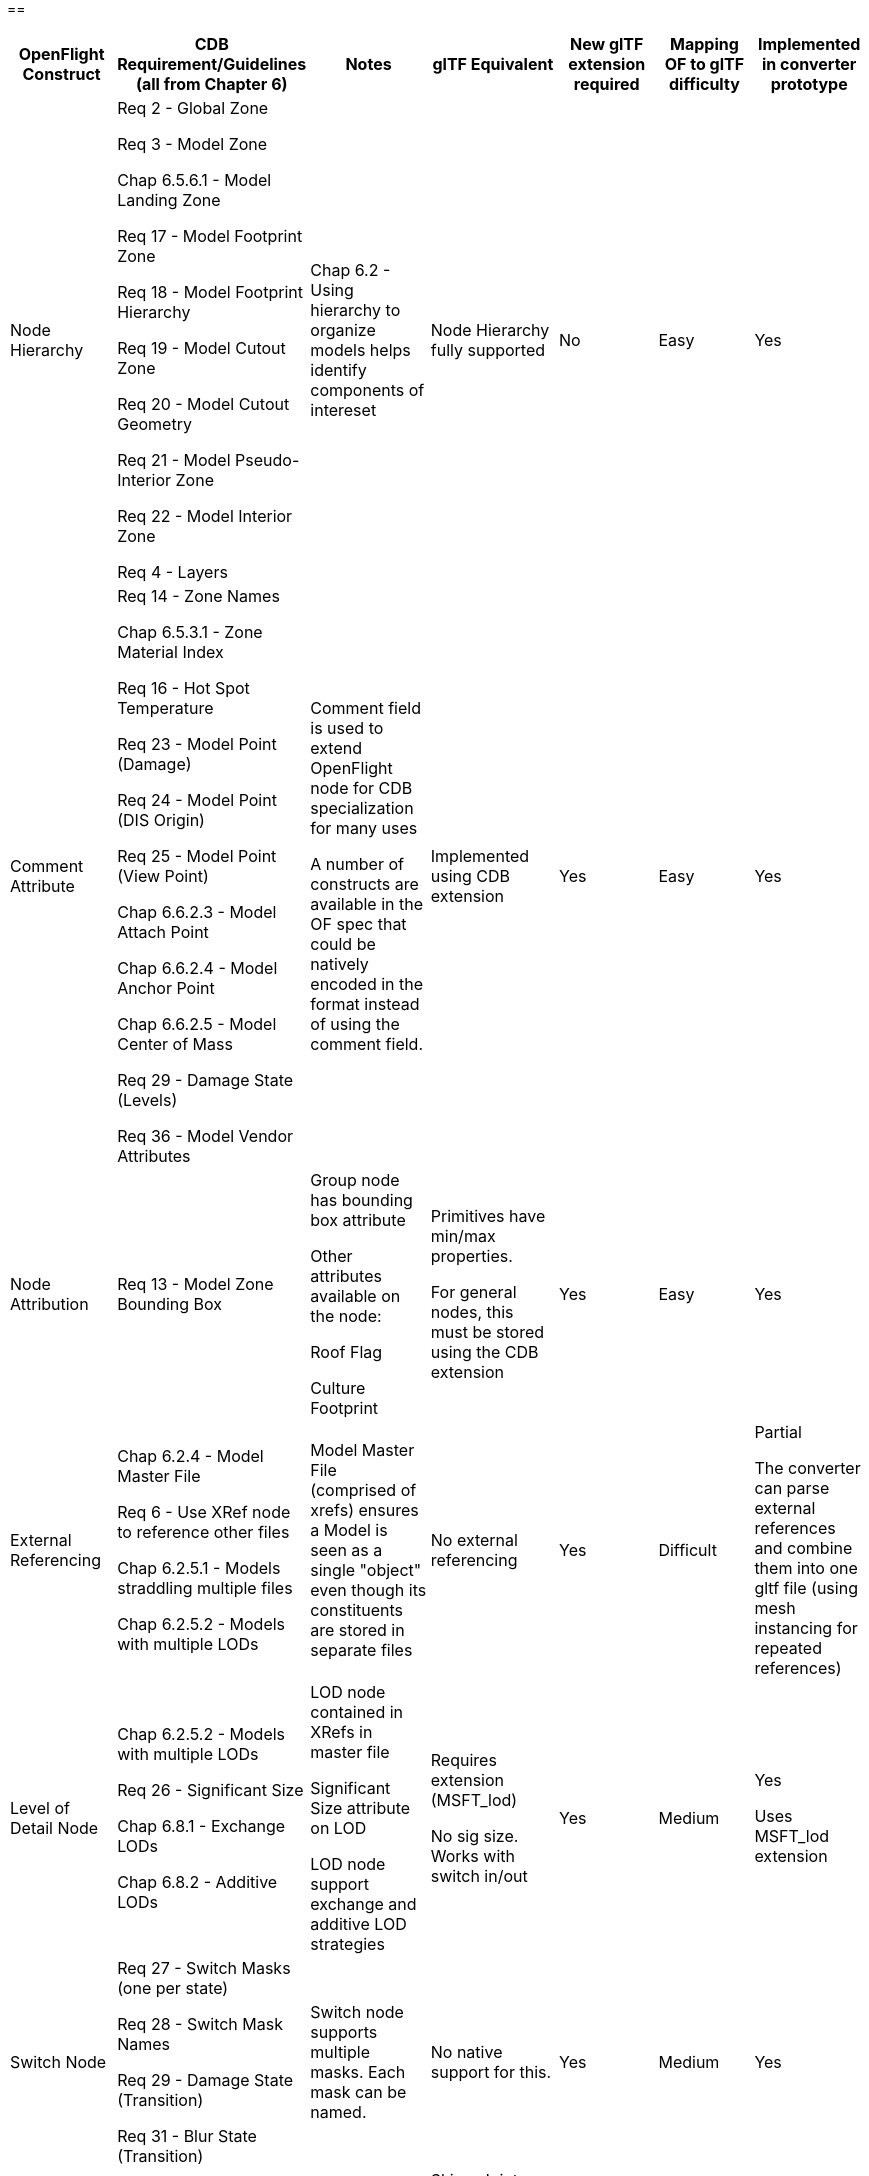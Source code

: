 == 

[cols=",,,,,,",options="header",]
|===
a|
*OpenFlight Construct*

a|
 *CDB Requirement/Guidelines* +
(all from Chapter 6)

a|
*Notes*

a|
*glTF Equivalent*

a|
*New glTF extension required*

a|
*Mapping OF to glTF difficulty*

a|
*Implemented in converter prototype*

|Node Hierarchy a|
Req 2 - Global Zone

Req 3 - Model Zone

Chap 6.5.6.1 - Model Landing Zone

Req 17 - Model Footprint Zone

Req 18 - Model Footprint Hierarchy

Req 19 - Model Cutout Zone

Req 20 - Model Cutout Geometry

Req 21 - Model Pseudo-Interior Zone

Req 22 - Model Interior Zone

Req 4 - Layers

|Chap 6.2 - Using hierarchy to organize models helps identify components of intereset |Node Hierarchy fully supported |No |Easy |Yes
|Comment Attribute a|
Req 14 - Zone Names

Chap 6.5.3.1 - Zone Material Index

Req 16 - Hot Spot Temperature

Req 23 - Model Point (Damage)

Req 24 - Model Point (DIS Origin)

Req 25 - Model Point (View Point)

Chap 6.6.2.3 - Model Attach Point

Chap 6.6.2.4 - Model Anchor Point

Chap 6.6.2.5 - Model Center of Mass

Req 29 - Damage State (Levels)

Req 36 - Model Vendor Attributes

a|
Comment field is used to extend OpenFlight node for CDB specialization for many uses

A number of constructs are available in the OF spec that could be natively encoded in the format instead of using the comment field.

|Implemented using CDB extension |Yes |Easy |Yes
|Node Attribution |Req 13 - Model Zone Bounding Box a|
Group node has bounding box attribute

Other attributes available on the node:

Roof Flag

Culture Footprint

a|
Primitives have min/max properties.

For general nodes, this must be stored using the CDB extension

|Yes |Easy |Yes
|External Referencing a|
Chap 6.2.4 - Model Master File

Req 6 - Use XRef node to reference other files

Chap 6.2.5.1 - Models straddling multiple files

Chap 6.2.5.2 - Models with multiple LODs

|Model Master File (comprised of xrefs) ensures a Model is seen as a single "object" even though its constituents are stored in separate files |No external referencing |Yes |Difficult a|
Partial

The converter can parse external references and combine them into one gltf file (using mesh instancing for repeated references)

|Level of Detail Node a|
Chap 6.2.5.2 - Models with multiple LODs

Req 26 - Significant Size

Chap 6.8.1 - Exchange LODs

Chap 6.8.2 - Additive LODs

a|
LOD node contained in XRefs in master file

Significant Size attribute on LOD

LOD node support exchange and additive LOD strategies

a|
Requires extension (MSFT_lod)

No sig size. Works with switch in/out

|Yes |Medium a|
Yes

Uses MSFT_lod extension

|Switch Node a|
Req 27 - Switch Masks (one per state)

Req 28 - Switch Mask Names

Req 29 - Damage State (Transition)

Req 31 - Blur State (Transition)

|Switch node supports multiple masks. Each mask can be named. |No native support for this. |Yes |Medium |Yes 

|Degree of Freedom Node a|

Req 32 - Articulation

Req 33 - Gimbal Limits

|DOF node supports min/max limits for each degree of articulation (translation, scale, rotation) a|
Skins, Joints, Animations.

glTF is more flexible/complex than OF when it comes to animated models

|No |Medium |
|Light Point Node |Req 35 - Model Light Points |Light Point node can represent individual points or light "string" a|
No native support.

Existing extensions for light sources but these are a different concept than light points

|Yes |Difficult |
|Projection |Req 1 - Specify Projections |Required projections for GTModel, GSModel, MModel and T2DModel a|
Could be done as part of the CDB extension or using a separate extension to improve interoperability.

Technically not required for CDB because CDB enforces the projection of models. GSModels, GTModels and MModels must use flat earth and T2DModels must use geodetic. 
|No |Medium |
|Coordinate System a|
Req 7 - X (left/right), Y (front/back), Z (bottom/top)

Req 8 - Origin (0,0,0)

|These are native OpenFlight conventions a|
glTF 2.0 uses a right-handed coordinate system, with x point right, y point up and z backward

Changing this requires an extension and would reduce performance and interoperability

Would recommend keeping glTF's axis system and adjusting the standard if needed.

|No |N/A |
|Local Coordinate System |Chap 6.3.1.2 |Transformation Matrix is used to specify LCS |Transformations on nodes |No |Easy |Yes
|Units |Char 6.3.1.3 |Header attribute is used to specify Units |Can be specified in extras property |No |Easy |
|Instancing |Req 11 - Avoid repeating identical pieces of geometry |Efficiency - smaller database size a|
Multiple nodes can instantiate the same mesh.

However, there is no concept of node instancing. OF is more flexible

|No |Medium |Yes
|Mesh |Req 11 - Favor mesh over polygons |Efficiency - smaller database size, fewer graphics states a|
Mesh is supported and highly recommended over polygons.

In OF many models use individual polygon nodes, but this would be inefficient in glTF. May lead to large geojson files.

|No |Easy a|
Yes

Polygon nodes at the same level with the same textures are merged into one mesh

|Vertex Ordering |Req 11 - CCW order of verts define polygon "front" | |GLTF uses CCW ordering of vertices |No |Easy |Yes
|Relative Priority |Req 12 - Layers of coplanar geometry a|
Relative Priority attribute at :

* Face
* Mesh
* Object
* Group

a|Not supported natively. Can be stored in an extension, but per-face priority is more complicated. 

Two possible solutions : 

* Faces with different priorities should be grouped in separate meshes 
* Use an extension to support per-face metadata

|No |Easy |
|Textures a|
Req 37 - Textures stored in separate files from models

Req 41 - Relative Texture Paths

Req 42 - Object Shadow Attribute

|Loading efficiency a|
Textures supported.

Materials in glTF are similar to extended materials in OF, but not all layers from openflight exist in glTF.

Ex: Light map, specular map, reflection map.

Material textures are not a concept in gltf. Would require extension.

|Yes |Difficult |Yes
|===

== 

== 

== 

== 

== Supporting more than CDB 1.X:

OpenFlight capabilities that could be leveraged:

* Extensions
* Extended Materials
* Hotspots
* LOD Transitions
* Cultural Footprint
* Point Nodes (Model Points instead of using tranforms)

